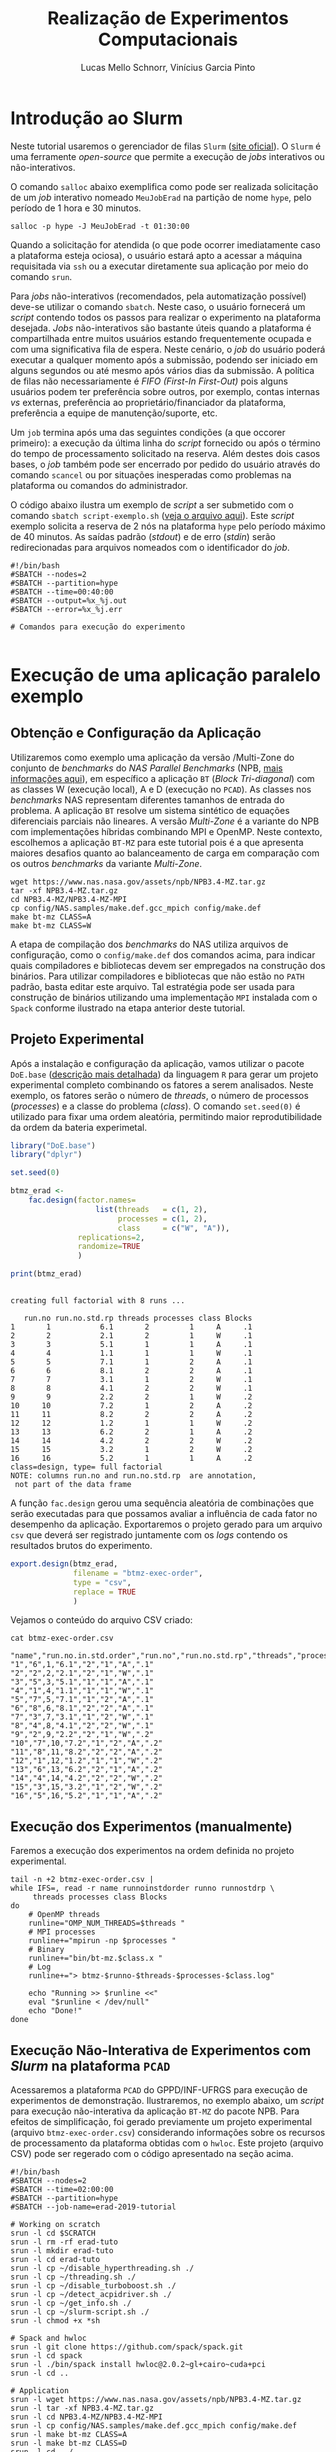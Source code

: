 # -*- coding: utf-8 -*-
# -*- mode: org -*-

#+STARTUP: overview indent
#+LANGUAGE: pt_BR
#+OPTIONS:   toc:nil
#+TAGS: noexport(n) deprecated(d) ignore(i)
#+EXPORT_SELECT_TAGS: export
#+EXPORT_EXCLUDE_TAGS: noexport

#+TITLE:     Realização de Experimentos Computacionais
#+AUTHOR:    Lucas Mello Schnorr, Vinícius Garcia Pinto
#+EMAIL:     {schnorr, vgpinto}@inf.ufrgs.br

# Reserva de nós (SLURM)
# Coleta de dados (bash)

* Introdução ao Slurm

Neste tutorial usaremos o gerenciador de filas =Slurm= ([[https://slurm.schedmd.com][site oficial]]). O
~Slurm~ é uma ferramente /open-source/ que permite a execução de /jobs/
interativos ou não-interativos.

O comando ~salloc~ abaixo exemplifica como pode ser realizada
solicitação de um /job/ interativo nomeado =MeuJobErad= na partição de
nome ~hype~, pelo período de 1 hora e 30 minutos.

#+begin_src shell :results output :exports both
salloc -p hype -J MeuJobErad -t 01:30:00
#+end_src

Quando a solicitação for atendida (o que pode ocorrer imediatamente
caso a plataforma esteja ociosa), o usuário estará apto a acessar a
máquina requisitada via ~ssh~ ou a executar diretamente sua aplicação
por meio do comando ~srun~.

Para /jobs/ não-interativos (recomendados, pela automatização possível)
deve-se utilizar o comando ~sbatch~. Neste caso, o usuário fornecerá um
/script/ contendo todos os passos para realizar o experimento na
plataforma desejada. /Jobs/ não-interativos são bastante úteis quando a
plataforma é compartilhada entre muitos usuários estando
frequentemente ocupada e com uma significativa fila de espera. Neste
cenário, o /job/ do usuário poderá executar a qualquer momento após a
submissão, podendo ser iniciado em alguns segundos ou até mesmo após
vários dias da submissão. A política de filas não necessariamente é
/FIFO (First-In First-Out)/ pois alguns usuários podem ter preferência
sobre outros, por exemplo, contas internas /vs/ externas, preferência ao
proprietário/financiador da plataforma, preferência a equipe de
manutenção/suporte, etc.

Um ~job~ termina após uma das seguintes condições (a que occorer
primeiro): a execução da última linha do /script/ fornecido ou após o
término do tempo de processamento solicitado na reserva. Além destes
dois casos bases, o /job/ também pode ser encerrado por pedido do
usuário através do comando ~scancel~ ou por situações inesperadas como
problemas na plataforma ou comandos do administrador. 

O código abaixo ilustra um exemplo de /script/ a ser submetido com o
comando ~sbatch script-exemplo.sh~ ([[./script-exemplo.sh][veja o arquivo aqui]]). Este /script/
exemplo solicita a reserva de 2 nós na plataforma =hype= pelo período
máximo de 40 minutos. As saídas padrão (/stdout/) e de erro (/stdin/)
serão redirecionadas para arquivos nomeados com o identificador do
/job/.

#+begin_src shell :results output :exports both :tangle script-exemplo.sh :eval no-exoort
#!/bin/bash
#SBATCH --nodes=2
#SBATCH --partition=hype
#SBATCH --time=00:40:00
#SBATCH --output=%x_%j.out
#SBATCH --error=%x_%j.err

# Comandos para execução do experimento 

#+end_src

* Execução de uma aplicação paralelo exemplo
** Obtenção e Configuração da Aplicação

Utilizaremos como exemplo uma aplicação da versão /Multi-Zone do
conjunto de /benchmarks/ do /NAS Parallel Benchmarks/ (NPB, [[https://www.nas.nasa.gov/publications/npb.html][mais
informações aqui]]), em específico a aplicação ~BT~ (/Block Tri-diagonal/)
com as classes W (execução local), A e D (execução no =PCAD=).  As
classes nos /benchmarks/ NAS representam diferentes tamanhos de entrada
do problema. A aplicação ~BT~ resolve um sistema sintético de equações
diferenciais parciais não lineares.  A versão /Multi-Zone/ é a variante
do NPB com implementações híbridas combinando MPI e OpenMP. Neste
contexto, escolhemos a aplicação ~BT-MZ~ para este tutorial pois é a que
apresenta maiores desafios quanto ao balanceamento de carga em
comparação com os outros /benchmarks/ da variante /Multi-Zone/.

#+BEGIN_COMMENT Vinícius
- [x] Completar aqui com detalhes do BT em comparação com outros
      benchmarks Explicar o MZ (multi-zone)
#+END_COMMENT

#+BEGIN_COMMENT Lucas
- [x] Demonstrar como fazer para usar um MPI instalado com o spack
#+END_COMMENT

#+begin_src shell :results output :exports both :eval no-export
wget https://www.nas.nasa.gov/assets/npb/NPB3.4-MZ.tar.gz
tar -xf NPB3.4-MZ.tar.gz
cd NPB3.4-MZ/NPB3.4-MZ-MPI
cp config/NAS.samples/make.def.gcc_mpich config/make.def
make bt-mz CLASS=A
make bt-mz CLASS=W
#+end_src

A etapa de compilação dos /benchmarks/ do NAS utiliza arquivos de
configuração, como o ~config/make.def~ dos comandos acima, para indicar
quais compiladores e bibliotecas devem ser empregados na construção
dos binários. Para utilizar compiladores e bibliotecas que não estão
no ~PATH~ padrão, basta editar este arquivo. Tal estratégia pode ser
usada para construção de binários utilizando uma implementação ~MPI~
instalada com o ~Spack~ conforme ilustrado na etapa anterior deste
tutorial. 


** Projeto Experimental

Após a instalação e configuração da aplicação, vamos utilizar o pacote
~DoE.base~ ([[https://cran.r-project.org/web/packages/DoE.base/][descrição mais detalhada]]) da linguagem ~R~ para gerar um
projeto experimental completo combinando os fatores a serem
analisados. Neste exemplo, os fatores serão o número de /threads/, o
número de processos (/processes/) e a classe do problema (/class/). O
comando =set.seed(0)= é utilizado para fixar uma ordem aleatória,
permitindo maior reprodutibilidade da ordem da bateria experimetal.

#+begin_src R :results output :exports both :session *R* :eval no-export
library("DoE.base")
library("dplyr")

set.seed(0)

btmz_erad <-
    fac.design(factor.names=
                   list(threads   = c(1, 2), 
                        processes = c(1, 2), 
                        class     = c("W", "A")),
               replications=2, 
               randomize=TRUE
               )

print(btmz_erad)
#+end_src

#+RESULTS:
#+begin_example

creating full factorial with 8 runs ...

   run.no run.no.std.rp threads processes class Blocks
1       1           6.1       2         1     A     .1
2       2           2.1       2         1     W     .1
3       3           5.1       1         1     A     .1
4       4           1.1       1         1     W     .1
5       5           7.1       1         2     A     .1
6       6           8.1       2         2     A     .1
7       7           3.1       1         2     W     .1
8       8           4.1       2         2     W     .1
9       9           2.2       2         1     W     .2
10     10           7.2       1         2     A     .2
11     11           8.2       2         2     A     .2
12     12           1.2       1         1     W     .2
13     13           6.2       2         1     A     .2
14     14           4.2       2         2     W     .2
15     15           3.2       1         2     W     .2
16     16           5.2       1         1     A     .2
class=design, type= full factorial 
NOTE: columns run.no and run.no.std.rp  are annotation, 
 not part of the data frame
#+end_example

A função ~fac.design~ gerou uma sequência aleatória de combinações
que serão executadas para que possamos avaliar a influência de cada
fator no desempenho da aplicação. Exportaremos o projeto gerado para
um arquivo ~csv~ que deverá ser registrado juntamente com os /logs/
contendo os resultados brutos do experimento. 

#+begin_src R :results output :exports both :session *R* :eval no-export
export.design(btmz_erad, 
              filename = "btmz-exec-order",
              type = "csv",
              replace = TRUE
              )
#+end_src

#+RESULTS:

Vejamos o conteúdo do arquivo CSV criado:

#+begin_src shell :results output :exports both :eval no-export
cat btmz-exec-order.csv
#+end_src

#+RESULTS:
#+begin_example
"name","run.no.in.std.order","run.no","run.no.std.rp","threads","processes","class","Blocks"
"1","6",1,"6.1","2","1","A",".1"
"2","2",2,"2.1","2","1","W",".1"
"3","5",3,"5.1","1","1","A",".1"
"4","1",4,"1.1","1","1","W",".1"
"5","7",5,"7.1","1","2","A",".1"
"6","8",6,"8.1","2","2","A",".1"
"7","3",7,"3.1","1","2","W",".1"
"8","4",8,"4.1","2","2","W",".1"
"9","2",9,"2.2","2","1","W",".2"
"10","7",10,"7.2","1","2","A",".2"
"11","8",11,"8.2","2","2","A",".2"
"12","1",12,"1.2","1","1","W",".2"
"13","6",13,"6.2","2","1","A",".2"
"14","4",14,"4.2","2","2","W",".2"
"15","3",15,"3.2","1","2","W",".2"
"16","5",16,"5.2","1","1","A",".2"
#+end_example

** Execução dos Experimentos (manualmente)

Faremos a execução dos experimentos na ordem definida no projeto
experimental. 

#+begin_src shell :results output :exports code :eval no-export
tail -n +2 btmz-exec-order.csv |
while IFS=, read -r name runnoinstdorder runno runnostdrp \
	 threads processes class Blocks
do
    # OpenMP threads
    runline="OMP_NUM_THREADS=$threads "
    # MPI processes
    runline+="mpirun -np $processes "
    # Binary
    runline+="bin/bt-mz.$class.x "
    # Log
    runline+="> btmz-$runno-$threads-$processes-$class.log"
 
    echo "Running >> $runline <<"
    eval "$runline < /dev/null"
    echo "Done!"
done 
#+end_src

** Execução Não-Interativa de Experimentos com /Slurm/ na plataforma =PCAD=

Acessaremos a plataforma =PCAD= do GPPD/INF-UFRGS para execução de
experimentos de demonstração. Ilustraremos, no exemplo abaixo, um
/script/ para execução não-interativa da aplicação ~BT-MZ~ do pacote
NPB. Para efeitos de simplificação, foi gerado previamente um projeto
experimental (arquivo ~btmz-exec-order.csv~) considerando informações
sobre os recursos de processamento da plataforma obtidas com o
~hwloc~. Este projeto (arquivo CSV) pode ser regerado com o código
apresentado na seção acima.

#+begin_src shell :results output :exports both :tangle slurm-script.sh :eval no-export
#!/bin/bash
#SBATCH --nodes=2
#SBATCH --time=02:00:00
#SBATCH --partition=hype
#SBATCH --job-name=erad-2019-tutorial

# Working on scratch
srun -l cd $SCRATCH
srun -l rm -rf erad-tuto
srun -l mkdir erad-tuto
srun -l cd erad-tuto
srun -l cp ~/disable_hyperthreading.sh ./
srun -l cp ~/threading.sh ./
srun -l cp ~/disable_turboboost.sh ./
srun -l cp ~/detect_acpidriver.sh ./
srun -l cp ~/get_info.sh ./
srun -l cp ~/slurm-script.sh ./ 
srun -l chmod +x *sh

# Spack and hwloc
srun -l git clone https://github.com/spack/spack.git
srun -l cd spack
srun -l ./bin/spack install hwloc@2.0.2~gl+cairo~cuda+pci
srun -l cd ..

# Application
srun -l wget https://www.nas.nasa.gov/assets/npb/NPB3.4-MZ.tar.gz
srun -l tar -xf NPB3.4-MZ.tar.gz
srun -l cd NPB3.4-MZ/NPB3.4-MZ-MPI
srun -l cp config/NAS.samples/make.def.gcc_mpich config/make.def
srun -l make bt-mz CLASS=A
srun -l make bt-mz CLASS=D
srun -l cd ../..

# Experiments design (copy) 
srun -l cp ~/btmz-exec-order.csv ./

# 1. Controle inicial dos nós computacionais (HW e SW)

#  MPI Machine file
MACHINEFILE="nodes.$SLURM_JOB_ID"
srun -l hostname | sort -n | awk '{print $2}' > $MACHINEFILE

#  Disable Turboboost/Hyperthreading
srun -l ./disable_turboboost.sh
srun -l ./disable_hyperthreading.sh

# 2. Registro das condições iniciais
srun -l ./get_info.sh GetInfoInicio.org

# 3. Ler o projeto experimental, e para cada experimento
tail -n +2 btmz-exec-order.csv |
while IFS=, read -r name runnoinstdorder runno runnostdrp \
	 threads processes class Blocks
do
    
    # 3.1 Aplicar os parâmetros (fatores e valores) específicos
 
    # OpenMP threads
    runline="OMP_NUM_THREADS=$threads "
    # MPI processes
    runline+="mpirun -np $processes "
    # MPI machine file
    runline+=" -machinefile $MACHINEFILE "
    # Binary
    runline+="NPB3.4-MZ/NPB3.4-MZ-MPI/bin/bt-mz.$class.x "
    # Log
    runline+="> btmz-$runno-$threads-$processes-$class.log"

    # 3.2 Registro das condições iniciais do experimento
    ./get_info.sh GetInfo-btmz-$runno-$threads-$processes-$class.org

    # 3.3 Executar o experimento
    echo "Running >> $runline <<"
    eval "$runline < /dev/null"
    echo "Done!"

    # 3.4 Coletar os dados do experimento em um diretório
    mkdir -p exp-log-btmz-$runno-$threads-$processes-$class/
    mv GetInfo-*.org exp-log-btmz-$runno-$threads-$processes-$class/
    mv btmz-$runno-$threads-$processes-$class.log exp-log-btmz-$runno-$threads-$processes-$class/

done 

# 4. Centralizar os dados em um único diretório
mkdir -p exp-$HOSTNAME-`date "+%d%b%G-%H%M%S"`
mv exp-log-btmz* exp-$HOSTNAME-`date "+%d%b%G-%H%M%S"`/

# 5. Arquivar este script e logs junto com os dados
cp btmz-exec-order.csv exp-$HOSTNAME-`date "+%d%b%G-%H%M%S"`/
cp *sh  exp-$HOSTNAME-`date "+%d%b%G-%H%M%S"`/

# Copy scratch 
cp -r $SCRATCH ~/$SCRATCH-$HOSTNAME

#+end_src

* Controle e Registro
Os /scripts/ a seguir contêm os comandos necessários para controle e
registro de informações da plataforma. É conveniente manter os dados
coletados juntamente com os /logs/ dos experimentos de forma a facilitar
a análise posterior dos resultados. 

** Desabilitar /Turboboost/ (Processadores Intel)
#+begin_src shell :results output :exports code :eval no-export :tangle disable_turboboost.sh
#!/bin/bash
DIR=$(dirname $0)

if [ `lsmod | grep msr | wc -l` -ne 1 ]; then
    echo "The =msr= module is not loaded. It should be."
    exit 1;
fi

# Get the list of online cores
ONLINECPUS=$(for CPU in $(find /sys/devices/system/cpu/ | grep -v cpu0 | grep cpu[0-9]*$); do [[ $(cat $CPU/online) -eq 1 ]] && echo $CPU; done | grep cpu[0-9]*$ | sed 's/.*cpu//')

# Enable
for PU in ${ONLINECPUS}; do
    sudo zsh -c "/usr/sbin/wrmsr -p${PU} 0x1a0 0x850089"
done

# Disable & Check
for PU in ${ONLINECPUS}; do
    echo "Disabling turbo boost mode for PU $PU."
    sudo zsh -c "/usr/sbin/wrmsr -p${PU} 0x1a0 0x4000850089"
    TURBOBOOST=$(sudo zsh -c "/usr/sbin/rdmsr -p${PU} 0x1a0 -f 38:38")
    if [[ "0" = $TURBOBOOST ]]; then
       echo "Failed to disable turbo boost for PU number $cpu. Aborting."
       exit 1
    fi
done
#+end_src

** Desabilitar /Hyperthreading/ (Processadores Intel)
#+begin_src shell :results output :exports code :eval no-export :tangle disable_hyperthreading.sh
#!/bin/bash
DIR=$(dirname $0)

#First, enable all cores
for PU in `find /sys/devices/system/cpu/ |grep cpu[0-9]*$`; do
   echo "Enabling $PU now."
    sudo zsh -c "echo 1 > ${PU}/online"
done

HYPERTHREADING=`$DIR/hyperthreading.sh | grep -e "Hyperthreading is ON" | wc -l`
if [ $HYPERTHREADING -eq 0 ]; then
   echo "Hyperthreading is OFF, so disabling is not necessary."
   exit
else
    echo "Hyperthreading is ON."
fi
echo "The number of PUs now is $(hwloc-ls  --only PU | wc -l)."
echo "I will disable hyperthreading now."
# Disable hyperthreading
# Only run this if you are sure
# - Hyperthreading is enabled
# - Each physical core has two processing units (PU)
# - hwloc-ls is installed and reports two PU per physical core
for PU in `hwloc-ls --only PU | cat -n | grep -e "[[:space:]]*[0-9]*[02468][[:space:]]*PU" | sed -e "s/^[^(]*(P#\\([0-9]*\))/\1/"`; do
   echo "Disabling PU $PU now."
   sudo zsh -c "echo 0 > /sys/devices/system/cpu/cpu${PU}/online"
done
echo "The number of PUs now is $(hwloc-ls  --only PU | wc -l)."

#+end_src

#+begin_src shell :results output :exports code :eval no-export :tangle hyperthreading.sh
#!/bin/bash
CPUFILE=/proc/cpuinfo
test -f $CPUFILE || exit 1
NUMPHYCPU=`grep "physical id" $CPUFILE | sort -u | wc -l`
NUMLOGCORE=`grep "processor" $CPUFILE | wc -l`
NUMPHYCORE=`grep "core id" $CPUFILE | sort -u | wc -l`
TOTALNUMPHYCORE=$(echo "$NUMPHYCPU * $NUMPHYCORE" | bc)
MODEL=`grep "model name" $CPUFILE | sort -u | cut -d : -f 2- | sed "s/^[[:space:]]*//"`
echo "This system has $NUMPHYCPU CPUs, of model \"$MODEL\"."
echo "Each physical CPU is equipped with $NUMPHYCORE physical cores (total is $TOTALNUMPHYCORE)."
if [ $TOTALNUMPHYCORE -ne $NUMLOGCORE ]; then
   echo "Hyperthreading is ON. So, there are $NUMLOGCORE logical cores."
else
   echo "Hyperthreading is OFF."
fi
exit
#+end_src


** Detectar Driver ACPI
#+begin_src shell :results output :exports code :eval no-export :tangle detect_acpidriver.sh
#!/bin/bash
DIR=$(dirname $0)

function usage()
{
    echo "Input: number of CPUs to be used"
    echo "Output: core identifiers (NUMA-aware)"
    echo "$0 <ncpus>";
}

PRESENT=$(cpufreq-info | grep driver | uniq | grep acpi-cpufreq | wc -l)
if [ $PRESENT -ne 1 ]; then
    exit 1;
fi

exit 0

#+end_src


** Registro de Informações do Plataforma
#+begin_src shell :results output :exports code :tangle get_info.sh :eval no-export
#!/bin/bash
# Script for to get machine information before doing the experiment

set +e # Don't fail fast since some information is maybe not available

title="Experiment results"
inputfile=""
host="$(hostname | sed 's/[0-9]*//g' | cut -d'.' -f1)"
help_script()
{
    cat << EOF
Usage: $0 [options] outputfile.org

Script for to get machine information before doing the experiment

OPTIONS:
   -h      Show this message
   -t      Title of the output file
EOF
}
# Parsing options
while getopts "t:s:i:h" opt; do
    case $opt in
	t)
	    title="$OPTARG"
	    ;;
	h)
	    help_script
	    exit 4
	    ;;
	\?)
	    echo "Invalid option: -$OPTARG"
	    help_script
	    exit 3
	    ;;
    esac
done

shift $((OPTIND - 1))
filedat=$1
if [[ $# != 1 ]]; then
    echo 'ERROR!'
    help_script
    exit 2
fi

##################################################
# Preambule of the output file
echo "#+TITLE: $title" >> $filedat
echo "#+DATE: $(eval date)" >> $filedat
echo "#+AUTHOR: $(eval whoami)" >> $filedat
echo "#+MACHINE: $(eval hostname)" >> $filedat
echo "#+FILE: $(eval basename $filedat)" >> $filedat
if [[ -n "$inputfile" ]]; 
then
    echo "#+INPUTFILE: $inputfile" >> $filedat
fi
echo " " >> $filedat 

##################################################
# Collecting metadata
echo "* MACHINE INFO:" >> $filedat

echo "** PEOPLE LOGGED WHEN EXPERIMENT STARTED:" >> $filedat
who >> $filedat
echo "############################################" >> $filedat

echo "** ENVIRONMENT VARIABLES:" >> $filedat
env >> $filedat
echo "############################################" >> $filedat

echo "** HOSTNAME:" >> $filedat
hostname >> $filedat
echo "############################################" >> $filedat

if [[ -n $(command -v lstopo) ]];
then
    echo "** MEMORY HIERARCHY:" >> $filedat
    lstopo --of console >> $filedat
    echo "############################################" >> $filedat
fi

if [ -f /proc/cpuinfo ];
then
    echo "** CPU INFO:" >> $filedat
    cat /proc/cpuinfo >> $filedat
    echo "############################################" >> $filedat
fi

if [ -f /sys/devices/system/cpu/cpu0/cpufreq/scaling_governor ];
then
    echo "** CPU GOVERNOR:" >> $filedat
    ONLINECPUS=$(for CPU in $(find /sys/devices/system/cpu/ | grep cpu[0-9]*$); do [[ $(cat $CPU/online) -eq 1 ]] && echo $CPU; done | grep cpu[0-9]*$ | sed 's/.*cpu//')
    for PU in ${ONLINECPUS}; do
	     echo -n "CPU frequency for cpu${PU}: " >> $filedat
       cat /sys/devices/system/cpu/cpu${PU}/cpufreq/scaling_governor >> $filedat
    done
    echo "############################################" >> $filedat
fi

if [ -f /sys/devices/system/cpu/cpu0/cpufreq/scaling_cur_freq ];
then
    echo "** CPU FREQUENCY:" >> $filedat
    ONLINECPUS=$(for CPU in $(find /sys/devices/system/cpu/ | grep cpu[0-9]*$); do [[ $(cat $CPU/online) -eq 1 ]] && echo $CPU; done | grep cpu[0-9]*$ | sed 's/.*cpu//')
    for PU in ${ONLINECPUS}; do
	     echo -n "CPU frequency for cpu${PU}: " >> $filedat
	     cat /sys/devices/system/cpu/cpu${PU}/cpufreq/scaling_cur_freq >> $filedat
    done
    echo "############################################" >> $filedat
fi

if [ -f /usr/bin/cpufreq-info ];
then
    echo "** CPUFREQ_INFO" >> $filedat
    cpufreq-info >> $filedat
    echo "############################################" >> $filedat
fi

if [ -f /usr/bin/lspci ];
then
    echo "** LSPCI" >> $filedat
    lspci >> $filedat
    echo "############################################" >> $filedat
fi

if [ -f /usr/bin/ompi_info ];
then
    echo "** OMPI_INFO" >> $filedat
    ompi_info --all >> $filedat
    echo "############################################" >> $filedat
fi

if [ -f /sbin/ifconfig ];
then
    echo "** IFCONFIG" >> $filedat
    /sbin/ifconfig >> $filedat
    echo "############################################" >> $filedat
fi

if [[ -n $(command -v nvidia-smi) ]];
then
    echo "** GPU INFO FROM NVIDIA-SMI:" >> $filedat
    nvidia-smi -q >> $filedat
    echo "############################################" >> $filedat
fi 

if [ -f /proc/version ];
then
    echo "** LINUX AND GCC VERSIONS:" >> $filedat
    cat /proc/version >> $filedat
    echo "############################################" >> $filedat
fi

if [[ -n $(command -v module) ]];
then
    echo "** MODULES:" >> $filedat
    module list 2>> $filedat
    echo "############################################" >> $filedat
fi

echo "** TCP PARAMETERS" >> $filedat
FILES="/proc/sys/net/core/rmem_max \
/proc/sys/net/core/wmem_max \
/proc/sys/net/core/rmem_default \
/proc/sys/net/core/wmem_default \
/proc/sys/net/core/netdev_max_backlog \
/proc/sys/net/ipv4/tcp_rmem \
/proc/sys/net/ipv4/tcp_wmem \
/proc/sys/net/ipv4/tcp_mem"

for FILE in $FILES; do
    echo "cat $FILE"
    cat $FILE
done >> $filedat

#+end_src

* Local Variables                                                  :noexport:
# Local Variables:
# eval: (ox-extras-activate '(ignore-headlines))
# eval: (setq org-latex-listings t)
# eval: (setq org-latex-packages-alist '(("" "listings")))
# eval: (setq org-latex-packages-alist '(("" "listingsutf8")))
# eval: (setq ispell-local-dictionary "brasileiro")
# eval: (flyspell-mode t)
# End:
